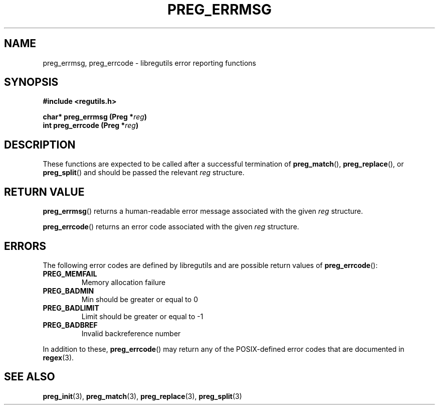 .TH PREG_ERRMSG 3 2022-07-09 libregutils "libregutils manual"
.SH NAME
preg_errmsg, preg_errcode \- libregutils error reporting functions
.SH SYNOPSIS
.nf
.B #include <regutils.h>
.PP
.BI "char* preg_errmsg  (Preg *" reg )
.BI "int   preg_errcode (Preg *" reg )
.fi
.SH DESCRIPTION
These functions are expected to be called after a successful termination of
.BR preg_match (),
.BR preg_replace (),
or
.BR preg_split ()
and should be passed the relevant
.I reg
structure.
.SH RETURN VALUE
.BR preg_errmsg ()
returns a human-readable error message associated with the given
.IR reg
structure.
.PP
.BR preg_errcode ()
returns an error code associated with the given
.IR reg
structure.
.SH ERRORS
The following error codes are defined by libregutils and are possible return
values of
.BR preg_errcode ():
.TP
.B PREG_MEMFAIL
Memory allocation failure
.TP
.B PREG_BADMIN
Min should be greater or equal to 0
.TP
.B PREG_BADLIMIT
Limit should be greater or equal to -1
.TP
.B PREG_BADBREF
Invalid backreference number
.PP
In addition to these,
.BR preg_errcode ()
may return any of the POSIX-defined error codes that are documented in
.BR regex (3).
.SH SEE ALSO
.BR preg_init (3),
.BR preg_match (3),
.BR preg_replace (3),
.BR preg_split (3)

